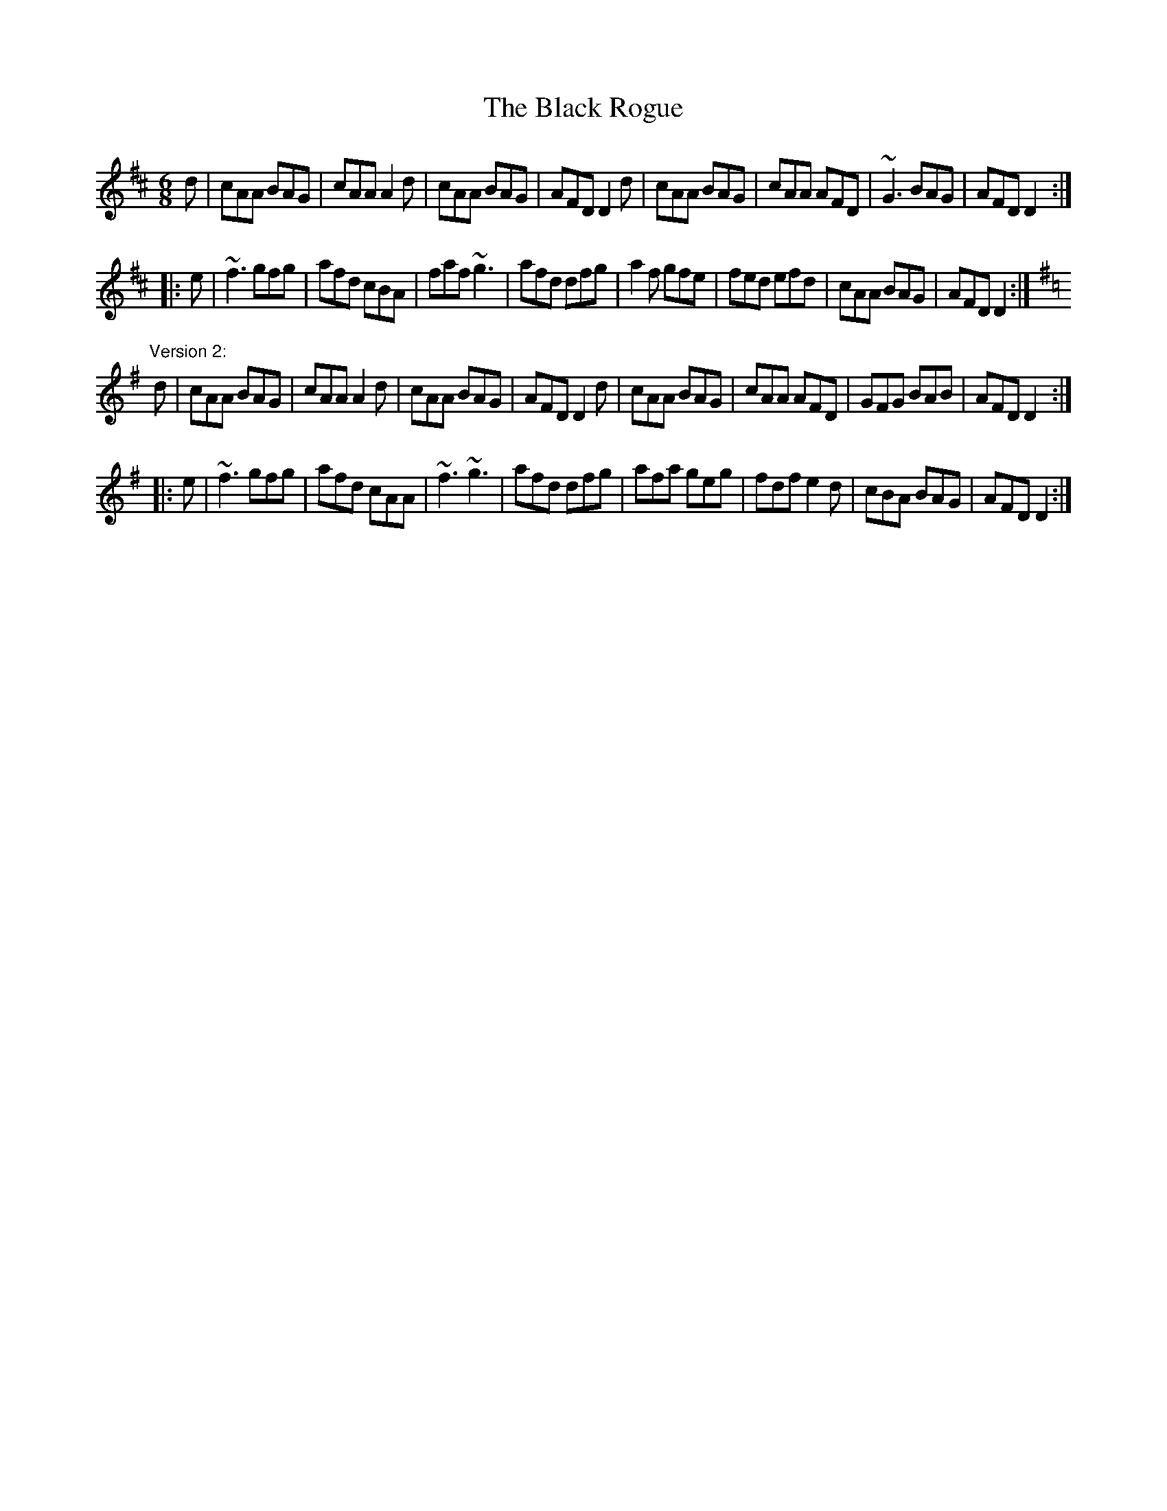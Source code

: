 X: 1
T:Black Rogue, The
R:jig
D:Tommy Keane and Jacqueline McCarthy: Wind among the Reeds
Z:id:hn-jig-149
M:6/8
K:D
d|cAA BAG|cAA A2d|cAA BAG|AFD D2d|cAA BAG|cAA AFD|~G3 BAG|AFD D2:|
|:e|~f3 gfg|afd cBA|faf ~g3|afd dfg|a2f gfe|fed efd|cAA BAG|AFD D2:|
"Version 2:"
K:Dmix
d|cAA BAG|cAA A2d|cAA BAG|AFD D2d|cAA BAG|cAA AFD|GFG BAB|AFD D2:|
|:e|~f3 gfg|afd cAA|~f3 ~g3|afd dfg|afa geg|fdf e2d|cBA BAG|AFD D2:|
